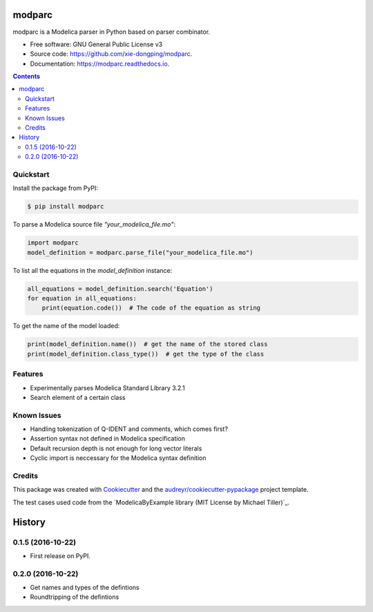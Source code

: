 ===============================
modparc
===============================


.. image:: https://img.shields.io/pypi/v/modparc.svg
        :target: https://pypi.python.org/pypi/modparc

.. image:: https://img.shields.io/travis/xie-dongping/modparc.svg
        :target: https://travis-ci.org/xie-dongping/modparc

.. image:: https://readthedocs.org/projects/modparc/badge/?version=latest
        :target: https://modparc.readthedocs.io/en/latest/?badge=latest
        :alt: Documentation Status

.. image:: https://pyup.io/repos/github/xie-dongping/modparc/shield.svg
     :target: https://pyup.io/repos/github/xie-dongping/modparc/
     :alt: Updates


modparc is a Modelica parser in Python based on parser combinator.


* Free software: GNU General Public License v3
* Source code: https://github.com/xie-dongping/modparc.
* Documentation: https://modparc.readthedocs.io.

.. contents::

Quickstart
----------

Install the package from PyPI:

.. code-block:: bash

    $ pip install modparc


To parse a Modelica source file `"your_modelica_file.mo"`:

.. code-block:: python

    import modparc
    model_definition = modparc.parse_file("your_modelica_file.mo")

To list all the equations in the `model_definition` instance:

.. code-block:: python

    all_equations = model_definition.search('Equation')
    for equation in all_equations:
        print(equation.code())  # The code of the equation as string

To get the name of the model loaded:

.. code-block:: python

    print(model_definition.name())  # get the name of the stored class
    print(model_definition.class_type())  # get the type of the class

Features
--------

* Experimentally parses Modelica Standard Library 3.2.1
* Search element of a certain class

Known Issues
------------

* Handling tokenization of Q-IDENT and comments, which comes first?
* Assertion syntax not defined in Modelica specification
* Default recursion depth is not enough for long vector literals
* Cyclic import is neccessary for the Modelica syntax definition

Credits
-------

This package was created with Cookiecutter_ and the `audreyr/cookiecutter-pypackage`_ project template.

The test cases used code from the `ModelicaByExample library (MIT License by Michael Tiller)`_.

.. _Cookiecutter: https://github.com/audreyr/cookiecutter
.. _`audreyr/cookiecutter-pypackage`: https://github.com/audreyr/cookiecutter-pypackage
.. _`ModelicaByExample`: https://github.com/xogeny/ModelicaBook




=======
History
=======

0.1.5 (2016-10-22)
------------------

* First release on PyPI.

0.2.0 (2016-10-22)
------------------

* Get names and types of the defintions
* Roundtripping of the defintions


